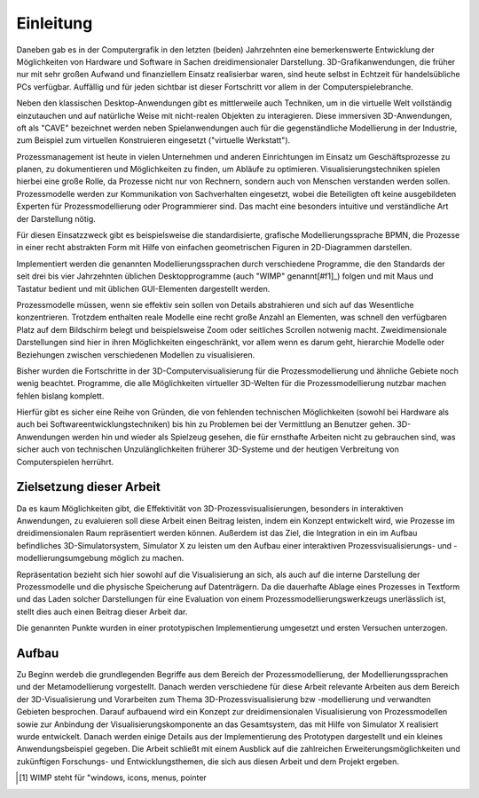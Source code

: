 **********
Einleitung
**********

Daneben gab es in der Computergrafik in den letzten (beiden) Jahrzehnten eine bemerkenswerte Entwicklung der Möglichkeiten von Hardware und Software in Sachen dreidimensionaler Darstellung.
3D-Grafikanwendungen, die früher nur mit sehr großen Aufwand und finanziellem Einsatz realisierbar waren, sind heute selbst in Echtzeit für handelsübliche PCs verfügbar. Auffällig und für jeden sichtbar ist dieser Fortschritt vor allem in der Computerspielebranche. 

Neben den klassischen Desktop-Anwendungen gibt es mittlerweile auch Techniken, um in die virtuelle Welt vollständig einzutauchen und auf natürliche Weise mit nicht-realen Objekten zu interagieren. Diese immersiven 3D-Anwendungen, oft als "CAVE" bezeichnet werden neben Spielanwendungen auch für die gegenständliche Modellierung in der Industrie, zum Beispiel zum virtuellen Konstruieren eingesetzt ("virtuelle Werkstatt").

Prozessmanagement ist heute in vielen Unternehmen und anderen Einrichtungen im Einsatz um Geschäftsprozesse zu planen, zu dokumentieren und Möglichkeiten zu finden, um Abläufe zu optimieren. Visualisierungstechniken spielen hierbei eine große Rolle, da Prozesse nicht nur von Rechnern, sondern auch von Menschen verstanden werden sollen. Prozessmodelle werden zur Kommunikation von Sachverhalten eingesetzt, wobei die Beteiligten oft keine ausgebildeten Experten für Prozessmodellierung oder Programmierer sind. Das macht eine besonders intuitive und verständliche Art der Darstellung nötig. 

Für diesen Einsatzzweck gibt es beispielsweise die standardisierte, grafische Modellierungssprache BPMN, die Prozesse in einer recht abstrakten Form mit Hilfe von einfachen geometrischen Figuren in 2D-Diagrammen darstellen. 

Implementiert werden die genannten Modellierungssprachen durch verschiedene Programme, die den Standards der seit drei bis vier Jahrzehnten üblichen Desktopprogramme (auch "WIMP" genannt[#f1]_) folgen und mit Maus und Tastatur bedient und mit üblichen GUI-Elementen dargestellt werden.

Prozessmodelle müssen, wenn sie effektiv sein sollen von Details abstrahieren und sich auf das Wesentliche konzentrieren. Trotzdem enthalten reale Modelle eine recht große Anzahl an Elementen, was schnell den verfügbaren Platz auf dem Bildschirm belegt und beispielsweise Zoom oder seitliches Scrollen notwenig macht. Zweidimensionale Darstellungen sind hier in ihren Möglichkeiten eingeschränkt, vor allem wenn es darum geht, hierarchie Modelle oder Beziehungen zwischen verschiedenen Modellen zu visualisieren.

Bisher wurden die Fortschritte in der 3D-Computervisualisierung für die Prozessmodellierung und ähnliche Gebiete noch wenig beachtet. Programme, die alle Möglichkeiten virtueller 3D-Welten für die Prozessmodellierung nutzbar machen fehlen bislang komplett. 

Hierfür gibt es sicher eine Reihe von Gründen, die von fehlenden technischen Möglichkeiten (sowohl bei Hardware als auch bei Softwareentwicklungstechniken) bis hin zu Problemen bei der Vermittlung an Benutzer gehen. 3D-Anwendungen werden hin und wieder als Spielzeug gesehen, die für ernsthafte Arbeiten nicht zu gebrauchen sind, was sicher auch von technischen Unzulänglichkeiten früherer 3D-Systeme und der heutigen Verbreitung von Computerspielen herrührt.


Zielsetzung dieser Arbeit
=========================

Da es kaum Möglichkeiten gibt, die Effektivität von 3D-Prozessvisualisierungen, besonders in interaktiven Anwendungen, zu evaluieren soll diese Arbeit einen Beitrag leisten, indem ein Konzept entwickelt wird, wie Prozesse im dreidimensionalen Raum repräsentiert werden können. Außerdem ist das Ziel, die Integration in ein im Aufbau befindliches 3D-Simulatorsystem, Simulator X zu leisten um den Aufbau einer interaktiven Prozessvisualisierungs- und -modellierungsumgebung möglich zu machen.

Repräsentation bezieht sich hier sowohl auf die Visualisierung an sich, als auch auf die interne Darstellung der Prozessmodelle und die physische Speicherung auf Datenträgern. Da die dauerhafte Ablage eines Prozesses in Textform und das Laden solcher Darstellungen für eine Evaluation von einem Prozessmodellierungswerkzeugs unerlässlich ist, stellt dies auch einen Beitrag dieser Arbeit dar.

Die genannten Punkte wurden in einer prototypischen Implementierung umgesetzt und ersten Versuchen unterzogen.

Aufbau
======

Zu Beginn werdeb die grundlegenden Begriffe aus dem Bereich der Prozessmodellierung, der Modellierungssprachen und der Metamodellierung vorgestellt. Danach werden verschiedene für diese Arbeit relevante Arbeiten aus dem Bereich der 3D-Visualisierung und Vorarbeiten zum Thema 3D-Prozessvisualisierung bzw -modellierung und verwandten Gebieten besprochen. 
Darauf aufbauend wird ein Konzept zur dreidimensionalen Visualisierung von Prozessmodellen sowie zur Anbindung der Visualisierungskomponente an das Gesamtsystem, das mit Hilfe von Simulator X realisiert wurde entwickelt. Danach werden einige Details aus der Implementierung des Prototypen dargestellt und ein kleines Anwendungsbeispiel gegeben. 
Die Arbeit schließt mit einem Ausblick auf die zahlreichen Erweiterungsmöglichkeiten und zukünftigen Forschungs- und Entwicklungsthemen, die sich aus diesen Arbeit und dem Projekt ergeben.


.. [#f1] WIMP steht für "windows, icons, menus, pointer
